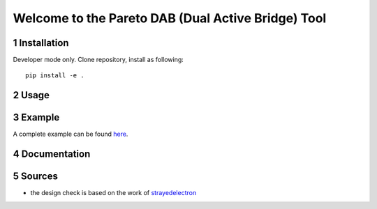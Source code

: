 .. sectnum::

Welcome to the Pareto DAB (Dual Active Bridge) Tool
===================================================


Installation
---------------------------------------
Developer mode only. Clone repository, install as following:

::

    pip install -e .


Usage
---------------------------------------

Example
---------------------------------------
A complete example can be found `here <https://github.com/upb-lea/KiClearance/tree/main/examples>`__.

Documentation
---------------------------------------


Sources
-------

* the design check is based on the work of `strayedelectron <https://gitlab.com/strayedelectron/dab-modulation-toolbox>`__